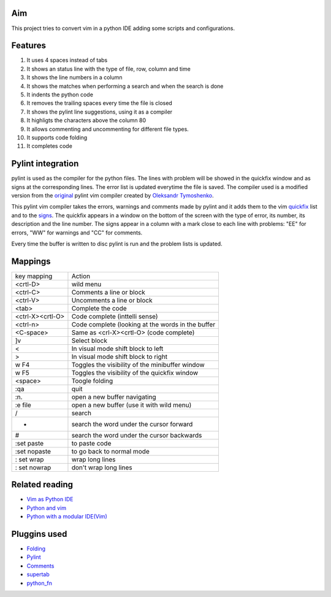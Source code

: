 Aim
===
This project tries to convert vim in a python IDE adding some scripts and configurations.

Features
========

1. It uses 4 spaces instead of tabs
#. It shows an status line with the type of file, row, column and time
#. It shows the line numbers in a column
#. It shows the matches when performing a search and when the search is done
#. It indents the python code
#. It removes the trailing spaces every time the file is closed
#. It shows the pylint line suggestions, using it as a compiler
#. It highligts the characters above the column 80
#. It allows commenting and uncommenting for different file types.
#. It supports code folding
#. It completes code

Pylint integration
==================

pylint is used as the compiler for the python files. The lines with problem will be showed in the quickfix window and as signs at the corresponding lines. The error list is updated everytime the file is saved.
The compiler used is a modified version from the original_ pylint vim compiler created by `Oleksandr Tymoshenko`_.

.. _original: http://www.vim.org/scripts/script.php?script_id=891
.. _Oleksandr Tymoshenko: http://www.vim.org/account/profile.php?user_id=4435

This pylint vim compiler takes the errors, warnings and comments made by pylint and it adds them to the vim quickfix_ list and to the signs_. The quickfix appears in a window on the bottom of the screen with the type of error, its number, its description and the line number. The signs appear in a column with a mark close to each line with problems: "EE" for errors, "WW" for warnings and "CC" for comments.

.. _quickfix: http://vimdoc.sourceforge.net/htmldoc/quickfix.html
.. _signs: http://vimdoc.sourceforge.net/htmldoc/sign.html

Every time the buffer is written to disc pylint is run and the problem lists is updated.

Mappings
========

+-----------------+---------------------------------------------------+
| key mapping     | Action                                            |
+-----------------+---------------------------------------------------+
| <crtl-D>        | wild menu                                         |
+-----------------+---------------------------------------------------+
| <ctrl-C>        | Comments a line or block                          |
+-----------------+---------------------------------------------------+
| <ctrl-V>        | Uncomments a line or block                        |
+-----------------+---------------------------------------------------+
| <tab>           | Complete the code                                 |
+-----------------+---------------------------------------------------+
| <ctrl-X><crtl-O>| Code complete (inttelli sense)                    |
+-----------------+---------------------------------------------------+
| <ctrl-n>        | Code complete (looking at the words in the buffer |
+-----------------+---------------------------------------------------+
| <C-space>       | Same as  <crl-X><crtl-O> (code complete)          |
+-----------------+---------------------------------------------------+
| ]v              | Select block                                      |
+-----------------+---------------------------------------------------+
| <               | In visual mode shift block to left                |
+-----------------+---------------------------------------------------+
| >               | In visual mode shift block to right               |
+-----------------+---------------------------------------------------+
| w F4            | Toggles the visibility of the minibuffer window   |
+-----------------+---------------------------------------------------+
| w F5            | Toggles the visibility of the quickfix window     |
+-----------------+---------------------------------------------------+
| <space>         | Toogle folding                                    |
+-----------------+---------------------------------------------------+
| :qa             | quit                                              |
+-----------------+---------------------------------------------------+
| :n.             | open a new buffer navigating                      |
+-----------------+---------------------------------------------------+
| :e file         | open a new buffer (use it with wild menu)         |
+-----------------+---------------------------------------------------+
| /               | search                                            |
+-----------------+---------------------------------------------------+
| *               | search the word under the cursor forward          |
+-----------------+---------------------------------------------------+
| #               | search the word under the cursor backwards        |
+-----------------+---------------------------------------------------+
| :set paste      | to paste code                                     |
+-----------------+---------------------------------------------------+
| :set nopaste    | to go back to normal mode                         |
+-----------------+---------------------------------------------------+
| : set wrap      | wrap long lines                                   |
+-----------------+---------------------------------------------------+
| : set nowrap    | don't wrap long lines                             |
+-----------------+---------------------------------------------------+

Related reading
===============
- `Vim as Python IDE`_
- `Python and vim`_
- `Python with a modular IDE(Vim)`_

.. _Vim as Python IDE: http://blog.dispatched.ch/2009/05/24/vim-as-python-ide/
.. _Python and vim: http://dancingpenguinsoflight.com/2009/02/python-and-vim-make-your-own-ide/
.. _`Python with a modular IDE(Vim)`: http://www.sontek.net/post/Python-with-a-modular-IDE-%28Vim%29.aspx


Pluggins used
=============
- Folding_
- Pylint_
- Comments_
- supertab_
- python_fn_

.. _Folding: http://www.vim.org/scripts/script.php?script_id=2002
.. _Pylint: http://www.vim.org/scripts/script.php?script_id=891
.. _Comments: http://www.vim.org/scripts/script.php?script_id=1528
.. _supertab: http://www.vim.org/scripts/script.php?script_id=1643
.. _python_fn: http://www.vim.org/scripts/script.php?script_id=30
